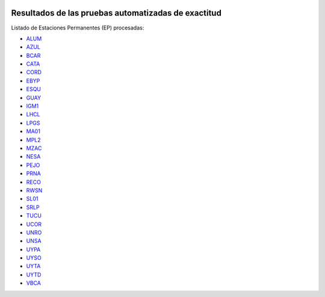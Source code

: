 .. title: Calculadora ITRF08 → POSGAR07
.. slug: calc-test-evolution
.. date: 2017-03-30 12:00:00 UTC-03:00
.. tags: 
.. category: 
.. link: 
.. description: Resultados de pruebas automatizadas de exactitud
.. type: text

.. image:: /calc/test/evolution/unro.png
  :target: /calc/test/evolution/unro.png


Resultados de las pruebas automatizadas de exactitud
----------------------------------------------------

Listado de Estaciones Permanentes (EP) procesadas:

- `ALUM </calc/test/evolution/ALUM/>`_
- `AZUL </calc/test/evolution/AZUL/>`_
- `BCAR </calc/test/evolution/BCAR/>`_
- `CATA </calc/test/evolution/CATA/>`_
- `CORD </calc/test/evolution/CORD/>`_
- `EBYP </calc/test/evolution/EBYP/>`_
- `ESQU </calc/test/evolution/ESQU/>`_
- `GUAY </calc/test/evolution/GUAY/>`_
- `IGM1 </calc/test/evolution/IGM1/>`_
- `LHCL </calc/test/evolution/LHCL/>`_
- `LPGS </calc/test/evolution/LPGS/>`_
- `MA01 </calc/test/evolution/MA01/>`_
- `MPL2 </calc/test/evolution/MPL2/>`_
- `MZAC </calc/test/evolution/MZAC/>`_
- `NESA </calc/test/evolution/NESA/>`_
- `PEJO </calc/test/evolution/PEJO/>`_
- `PRNA </calc/test/evolution/PRNA/>`_
- `RECO </calc/test/evolution/RECO/>`_
- `RWSN </calc/test/evolution/RWSN/>`_
- `SL01 </calc/test/evolution/SL01/>`_
- `SRLP </calc/test/evolution/SRLP/>`_
- `TUCU </calc/test/evolution/TUCU/>`_
- `UCOR </calc/test/evolution/UCOR/>`_
- `UNRO </calc/test/evolution/UNRO/>`_
- `UNSA </calc/test/evolution/UNSA/>`_
- `UYPA </calc/test/evolution/UYPA/>`_
- `UYSO </calc/test/evolution/UYSO/>`_
- `UYTA </calc/test/evolution/UYTA/>`_
- `UYTD </calc/test/evolution/UYTD/>`_
- `VBCA </calc/test/evolution/VBCA/>`_
